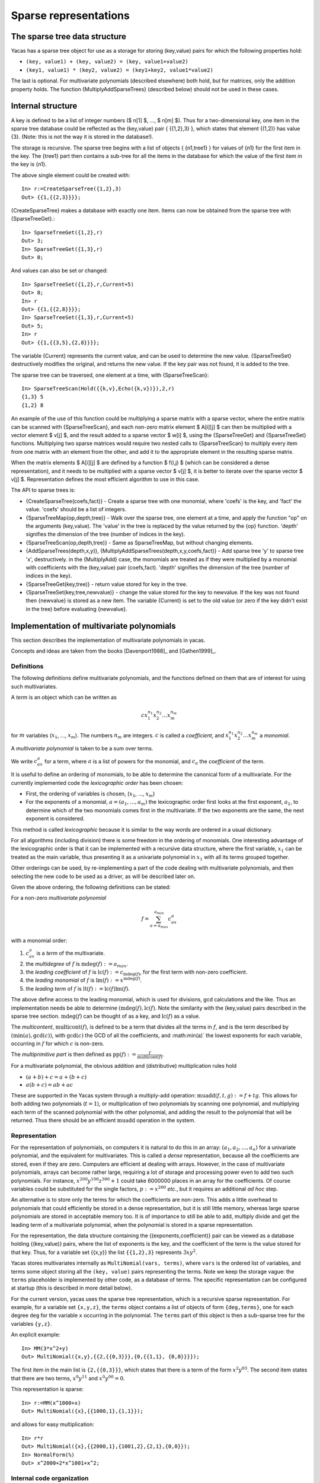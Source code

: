 ======================
Sparse representations
======================

The sparse tree data structure
------------------------------

Yacas has a sparse tree object for use as a storage for storing
(key,value) pairs for which the following properties hold:

* ``(key, value1) + (key, value2) = (key, value1+value2)``
* ``(key1, value1) * (key2, value2) = (key1+key2, value1*value2)``

The last is optional. For multivariate polynomials (described
elsewhere) both hold, but for matrices, only the addition property
holds.  The function {MultiplyAddSparseTrees} (described below) should
not be used in these cases.

Internal structure
------------------

A key is defined to be a list of integer numbers ($ n[1] $, ..., $
n[m] $).  Thus for a two-dimensional key, one item in the sparse tree
database could be reflected as the (key,value) pair { {{1,2},3} },
which states that element {(1,2)} has value {3}. (Note: this is not
the way it is stored in the database!).

The storage is recursive. The sparse tree begins with a list of
objects { {n1,tree1} } for values of {n1} for the first item in the
key. The {tree1} part then contains a sub-tree for all the items in
the database for which the value of the first item in the key is {n1}.

The above single element could be created with::

  In> r:=CreateSparseTree({1,2},3)
  Out> {{1,{{2,3}}}};

{CreateSparseTree} makes a database with exactly one item.  Items can
now be obtained from the sparse tree with {SparseTreeGet}.::

  In> SparseTreeGet({1,2},r)
  Out> 3;
  In> SparseTreeGet({1,3},r)
  Out> 0;

And values can also be set or changed::

  In> SparseTreeSet({1,2},r,Current+5)
  Out> 8;
  In> r
  Out> {{1,{{2,8}}}};
  In> SparseTreeSet({1,3},r,Current+5)
  Out> 5;
  In> r
  Out> {{1,{{3,5},{2,8}}}};

The variable {Current} represents the current value, and can be used
to determine the new value. {SparseTreeSet} destructively modifies the
original, and returns the new value. If the key pair was not found, it
is added to the tree.

The sparse tree can be traversed, one element at a time, with
{SparseTreeScan}::

  In> SparseTreeScan(Hold({{k,v},Echo({k,v})}),2,r)
  {1,3} 5 
  {1,2} 8 

An example of the use of this function could be multiplying a sparse
matrix with a sparse vector, where the entire matrix can be scanned
with {SparseTreeScan}, and each non-zero matrix element $ A[i][j] $
can then be multiplied with a vector element $ v[j] $, and the result
added to a sparse vector $ w[i] $, using the {SparseTreeGet} and
{SparseTreeSet} functions.  Multiplying two sparse matrices would
require two nested calls to {SparseTreeScan} to multiply every item
from one matrix with an element from the other, and add it to the
appropriate element in the resulting sparse matrix.

When the matrix elements $ A[i][j] $ are defined by a function $
f(i,j) $ (which can be considered a dense representation), and it
needs to be multiplied with a sparse vector $ v[j] $, it is better to
iterate over the sparse vector $ v[j] $.  Representation defines the
most efficient algorithm to use in this case.

The API to sparse trees is:

* {CreateSparseTree(coefs,fact)} - Create a sparse tree with one
  monomial, where 'coefs' is the key, and 'fact' the value. 'coefs'
  should be a list of integers.
* {SparseTreeMap(op,depth,tree)} - Walk over the sparse tree, one
  element at a time, and apply the function "op" on the arguments
  (key,value). The 'value' in the tree is replaced by the value
  returned by the {op} function. 'depth' signifies the dimension of
  the tree (number of indices in the key).
* {SparseTreeScan(op,depth,tree)} - Same as SparseTreeMap, but without
  changing elements.
* {AddSparseTrees(depth,x,y)},
  {MultiplyAddSparseTrees(depth,x,y,coefs,fact)} - Add sparse tree 'y'
  to sparse tree 'x', destructively.  in the {MultiplyAdd} case, the
  monomials are treated as if they were multiplied by a monomial with
  coefficients with the (key,value) pair (coefs,fact). 'depth'
  signifies the dimension of the tree (number of indices in the key).
* {SparseTreeGet(key,tree)} - return value stored for key in the tree.
* {SparseTreeSet(key,tree,newvalue)} - change the value stored for the
  key to newvalue. If the key was not found then {newvalue} is stored
  as a new item. The variable {Current} is set to the old value (or
  zero if the key didn't exist in the tree) before evaluating
  {newvalue}.


Implementation of multivariate polynomials
------------------------------------------

This section describes the implementation of multivariate
polynomials in yacas.

Concepts and ideas are taken from the books [Davenport1988]_ and [Gathen1999]_.


Definitions
^^^^^^^^^^^

The following definitions define multivariate polynomials, and the
functions defined on them that are of interest for using such
multivariates.

A *term* is an object which can be written as 

.. math:: cx_1^{n_1}x_2^{n_2}\ldots x_m^{n_m}

for :math:`m` variables (:math:`x_1`, ..., :math:`x_m`). The numbers
:math:`n_m` are integers. :math:`c` is called a *coefficient*, and 
:math:`x_1^{n_1}x_2^{n_2}\ldots x_m^{n_m}` a *monomial*.

A *multivariate polynomial* is taken to be a sum over terms.

We write :math:`c_ax^a` for a term, where :math:`a` is a list of
powers for the monomial, and :math:`c_a` the *coefficient* of the 
term.

It is useful to define an ordering of monomials, to be able to determine the
canonical form of a multivariate. For the currently implemented code the
*lexicographic order* has been chosen:

* First, the ordering of variables is chosen, (:math:`x_1`, ..., :math:`x_m`)
* For the exponents of a monomial, :math:`a = (a_1,\ldots, a_m)`
  the lexicographic order first looks at the first exponent, :math:`a_1`,
  to determine which of the two monomials comes first in the
  multivariate.  If the two exponents are the same, the next exponent
  is considered.

This method is called *lexicographic* because it is similar to
the way words are ordered in a usual dictionary.

For all algorithms (including division) there is some freedom in the
ordering of monomials. One interesting advantage of the lexicographic
order is that it can be implemented with a recursive data structure,
where the first variable, :math:`x_1` can be treated as the main
variable, thus presenting it as a univariate polynomial in :math:`x_1`
with all its terms grouped together.

Other orderings can be used, by re-implementing a part of the code
dealing with multivariate polynomials, and then selecting the new code
to be used as a driver, as will be described later on.

Given the above ordering, the following definitions can be stated:

For a non-zero *multivariate polynomial*

.. math:: f = \sum_{a=a_{max}}^{a_{min}}c_ax^a

with a monomial order:

#. :math:`c_ax^a` is a *term* of the multivariate.
#. the *multidegree* of :math:`f` is :math:`\operatorname{mdeg}(f) := a_{max}`.
#. the *leading coefficient* of :math:`f` is :math:`\operatorname{lc}(f):=c_{\operatorname{mdeg}(f)}`, for the first term with non-zero coefficient.
#. the *leading monomial* of :math:`f` is :math:`\operatorname{lm}(f):=x^{\operatorname{mdeg}(f)}`.
#. the *leading term* of :math:`f` is :math:`\operatorname{lt}(f):=\operatorname{lc}(f)\operatorname{lm}(f)`.

The above define access to the leading monomial, which is used for
divisions, gcd calculations and the like. Thus an implementation needs
be able to determine :math:`(\operatorname{mdeg}(f),\operatorname{lc}(f)`.
Note the similarity with the (key,value) pairs described in the sparse tree
section. :math:`\operatorname{mdeg}(f)` can be thought of as a key, and 
:math:`\operatorname{lc}(f)` as a value.

The *multicontent*, :math:`\operatorname{multicont}(f)`, is defined to be a
term that divides all the terms in :math:`f`, and is the term described by
:math:`(\min(a), \gcd(c))`, with :math:`\gcd(c)` the GCD of all the
coefficients, and :math:\min(a)` the lowest exponents for each variable,
occurring in :math:`f` for which :math:`c` is non-zero.

The *multiprimitive part* is then defined as 
:math:`\operatorname{pp}(f):=\frac{f}{\operatorname{multicont}(f)}`.

For a multivariate polynomial, the obvious addition and (distributive)
multiplication rules hold

* :math:`(a+b) + c = a+(b+c)`
* :math:`a(b+c) = ab+ac`

These are supported in the Yacas system through a multiply-add
operation: :math:`\operatorname{muadd}(f,t,g) := f+tg`.  This allows for both
adding two polynomials (:math:`t=1`), or multiplication of two polynomials by
scanning one polynomial, and multiplying each term of the scanned
polynomial with the other polynomial, and adding the result to the
polynomial that will be returned. Thus there should be an efficient
:math:`\operatorname{muadd}` operation in the system.


Representation
^^^^^^^^^^^^^^

For the representation of polynomials, on computers it is natural to
do this in an array: :math:`(a_1, a_2,\ldots, a_n)` for a univariate
polynomial, and the equivalent for multivariates. This is called a
*dense* representation, because all the coefficients are stored,
even if they are zero.  Computers are efficient at dealing with
arrays. However, in the case of multivariate polynomials, arrays can
become rather large, requiring a lot of storage and processing power
even to add two such polynomials. For instance, :math:`x^{200}y^{100}z^{300}+1`
could take 6000000 places in an array for the coefficients. Of
course variables could be substituted for the single factors,
:math:`p:=x^{200}` *etc.*, but it requires an additional *ad hoc* step.

An alternative is to store only the terms for which the coefficients
are non-zero. This adds a little overhead to polynomials that could
efficiently be stored in a dense representation, but it is still
little memory, whereas large sparse polynomials are stored in
acceptable memory too. It is of importance to still be able to add,
multiply divide and get the leading term of a multivariate polynomial,
when the polynomial is stored in a sparse representation.

For the representation, the data structure containing the
{(exponents,coefficient)} pair can be viewed as a database holding
{(key,value)} pairs, where the list of exponents is the key, and the
coefficient of the term is the value stored for that key. Thus, for a
variable set {{x,y}} the list ``{{1,2},3}`` represents :math:`3xy^2`.

Yacas stores multivariates internally as ``MultiNomial(vars, terms)``,
where ``vars`` is the ordered list of variables, and terms some object
storing all the ``(key, value)`` pairs representing the terms.  Note we
keep the storage vague: the ``terms`` placeholder is implemented by
other code, as a database of terms. The specific representation can be
configured at startup (this is described in more detail below).

For the current version, yacas uses the sparse tree representation,
which is a recursive sparse representation.  For example, for a
variable set ``{x,y,z}``, the ``terms`` object contains a list of objects
of form ``{deg,terms}``, one for each degree ``deg`` for the variable ``x``
occurring in the polynomial. The ``terms`` part of this object is then a
sub-sparse tree for the variables ``{y,z}``.

An explicit example::

  In> MM(3*x^2+y)
  Out> MultiNomial({x,y},{{2,{{0,3}}},{0,{{1,1}, {0,0}}}});

The first item in the main list is ``{2,{{0,3}}}``, which states that
there is a term of the form :math:`x^2y^03`. The second item states that
there are two terms, :math:`x^0y^11` and :math:`x^0y^00 = 0`.

This representation is sparse::

  In> r:=MM(x^1000+x)
  Out> MultiNomial({x},{{1000,1},{1,1}});

and allows for easy multiplication::

  In> r*r
  Out> MultiNomial({x},{{2000,1},{1001,2},{2,1},{0,0}});
  In> NormalForm(%)
  Out> x^2000+2*x^1001+x^2;

Internal code organization
^^^^^^^^^^^^^^^^^^^^^^^^^^

The implementation of multivariates can be divided in three levels.

At the top level are the routines callable by the user or the rest of
the system: :func:`MultiDegree`, :func:`MultiDivide`, :func:`MultiGcd`,
:func:`Groebner`, *etc.*  In general, this is the level implementing the
operations actually desired.

The middle level does the book-keeping of the ``MultiNomial(vars,terms)``
expressions, using the functionality offered by the lowest level.

For the current system, the middle level is in ``multivar.rep/sparsenomial.ys``,
and it uses the sparse tree representation implemented in ``sparsetree.ys``.

The middle level is called the *driver*, and can be changed, or
re-implemented if necessary. For instance, in case calculations need
to be done for which dense representations are actually acceptable,
one could write C++ implementing above-mentioned database structure,
and then write a middle-level driver using the code.  The driver can
then be selected at startup. In the file ``yacasinit.ys`` the default
driver is chosen, but this can be overridden in the ``.yacasrc`` file or
some file that is loaded, or at the command line, as long as it is
done before the multivariates module is loaded (which loads the
selected driver). Driver selection is as simple as setting a global
variable to contain a file name of the file implementing the driver::

    Set(MultiNomialDriver,
      "multivar.rep/sparsenomial.ys");

where "multivar.rep/sparsenomial.ys" is the file implementing the
driver (this is also the default driver, so the above command would
not change any thing).

The choice was made for static configuration of the driver before the
system starts up because it is expected that there will in general be
one best way of doing it, given a certain system with a certain set of
libraries installed on the operating system, and for a specific
version of Yacas. The best version can then be selected at start up,
as a configuration step. The advantage of static selection is that no
overhead is imposed: there is no performance penalty for the
abstraction layers between the three levels.

Driver interface
^^^^^^^^^^^^^^^^

The driver should implement the following interface:

* ``CreateTerm(vars,{exp,coef})`` - create a multivariate polynomial
  with one term, in the variables defined in ``var``, with the
  (key,value) pair (coefs,fact)
* ``MultiNomialAdd(multi1, multi2)`` - add two multivars, and
  (possibly) destructively modify ``multi1`` to contain the result::
      
    [ multi1 := multi1 + multi2; multi1; ];
    
* ``MultiNomialMultiplyAdd(multi1, multi2,exp,coef)`` - add two
  multivars, and (possibly) destructively modify ``multi1`` to contain the
  result. ``multi2`` is considered multiplied by a term represented by the
  (key,value) pair (exp,coef)::
  
    [ multi1 := multi1 + term * multi2; multi1; ];
    
* ``MultiNomialNegate(multi)`` - negate a multivar, returning -multi,
  and destructively changing the original::
  
    [ multi := - multi; multi1; ];
  
* ``MultiNomialMultiply(multi1,multi2)`` - Multiply two multivars, and
  (possibly) destructively modify ``multi1`` to contain the result,
  returning the result::
  
    [ multi1 := multi1 * multi2; multi1; ];
    
* ``NormalForm(multi)`` - convert MultiNomial to normal form (as would
  be typed in be the user).  This is part of the driver because the
  driver might be able to do this more efficiently than code above it
  which can use :func:`ScanMultiNomial`.
* ``MultiLeadingTerm(multi)`` - return the (key,value) pair
  (mdeg(f),lc(f)) representing the leading term. This is all the
  information needed about the leading term, and thus the leading
  coefficient and multidegree can be extracted from it.
* ``MultiDropLeadingZeroes(multi)`` - remove leading terms with zero
  factors.
* ``MultiTermLess(x,y)`` - for two (key,value) pairs, return :data:`True` if
  :math:`x<y`, where the operation :math:`<` is the one used for the
  representation, and :data:`False` otherwise.
* ``ScanMultiNomial(op,multi)`` - traverse all the terms of the
  multivariate, applying the function ``op`` to each (key,value) pair
  (exp,coef). The monomials are traversed in the ordering defined by
  MultiTermLess. ``op`` should be a function accepting two arguments.
* ``MultiZero(multi)`` - return :data:`True` if the multivariate is zero (all
  coefficients are zero), :data:`False` otherwise.
